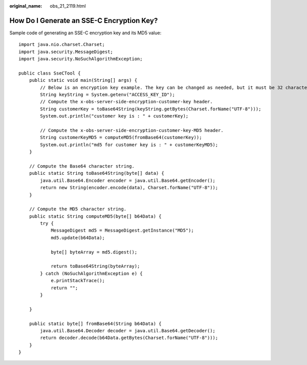 :original_name: obs_21_2119.html

.. _obs_21_2119:

How Do I Generate an SSE-C Encryption Key?
==========================================

Sample code of generating an SSE-C encryption key and its MD5 value:

::

   import java.nio.charset.Charset;
   import java.security.MessageDigest;
   import java.security.NoSuchAlgorithmException;

   public class SseCTool {
       public static void main(String[] args) {
           // Below is an encryption key example. The key can be changed as needed, but it must be 32 characters long (a 256-bit string).
           String keyString = System.getenv("ACCESS_KEY_ID");
           // Compute the x-obs-server-side-encryption-customer-key header.
           String customerKey = toBase64String(keyString.getBytes(Charset.forName("UTF-8")));
           System.out.println("customer key is : " + customerKey);

           // Compute the x-obs-server-side-encryption-customer-key-MD5 header.
           String customerKeyMD5 = computeMD5(fromBase64(customerKey));
           System.out.println("md5 for customer key is : " + customerKeyMD5);
       }

       // Compute the Base64 character string.
       public static String toBase64String(byte[] data) {
           java.util.Base64.Encoder encoder = java.util.Base64.getEncoder();
           return new String(encoder.encode(data), Charset.forName("UTF-8"));
       }

       // Compute the MD5 character string.
       public static String computeMD5(byte[] b64Data) {
           try {
               MessageDigest md5 = MessageDigest.getInstance("MD5");
               md5.update(b64Data);

               byte[] byteArray = md5.digest();

               return toBase64String(byteArray);
           } catch (NoSuchAlgorithmException e) {
               e.printStackTrace();
               return "";
           }

       }

       public static byte[] fromBase64(String b64Data) {
           java.util.Base64.Decoder decoder = java.util.Base64.getDecoder();
           return decoder.decode(b64Data.getBytes(Charset.forName("UTF-8")));
       }
   }
